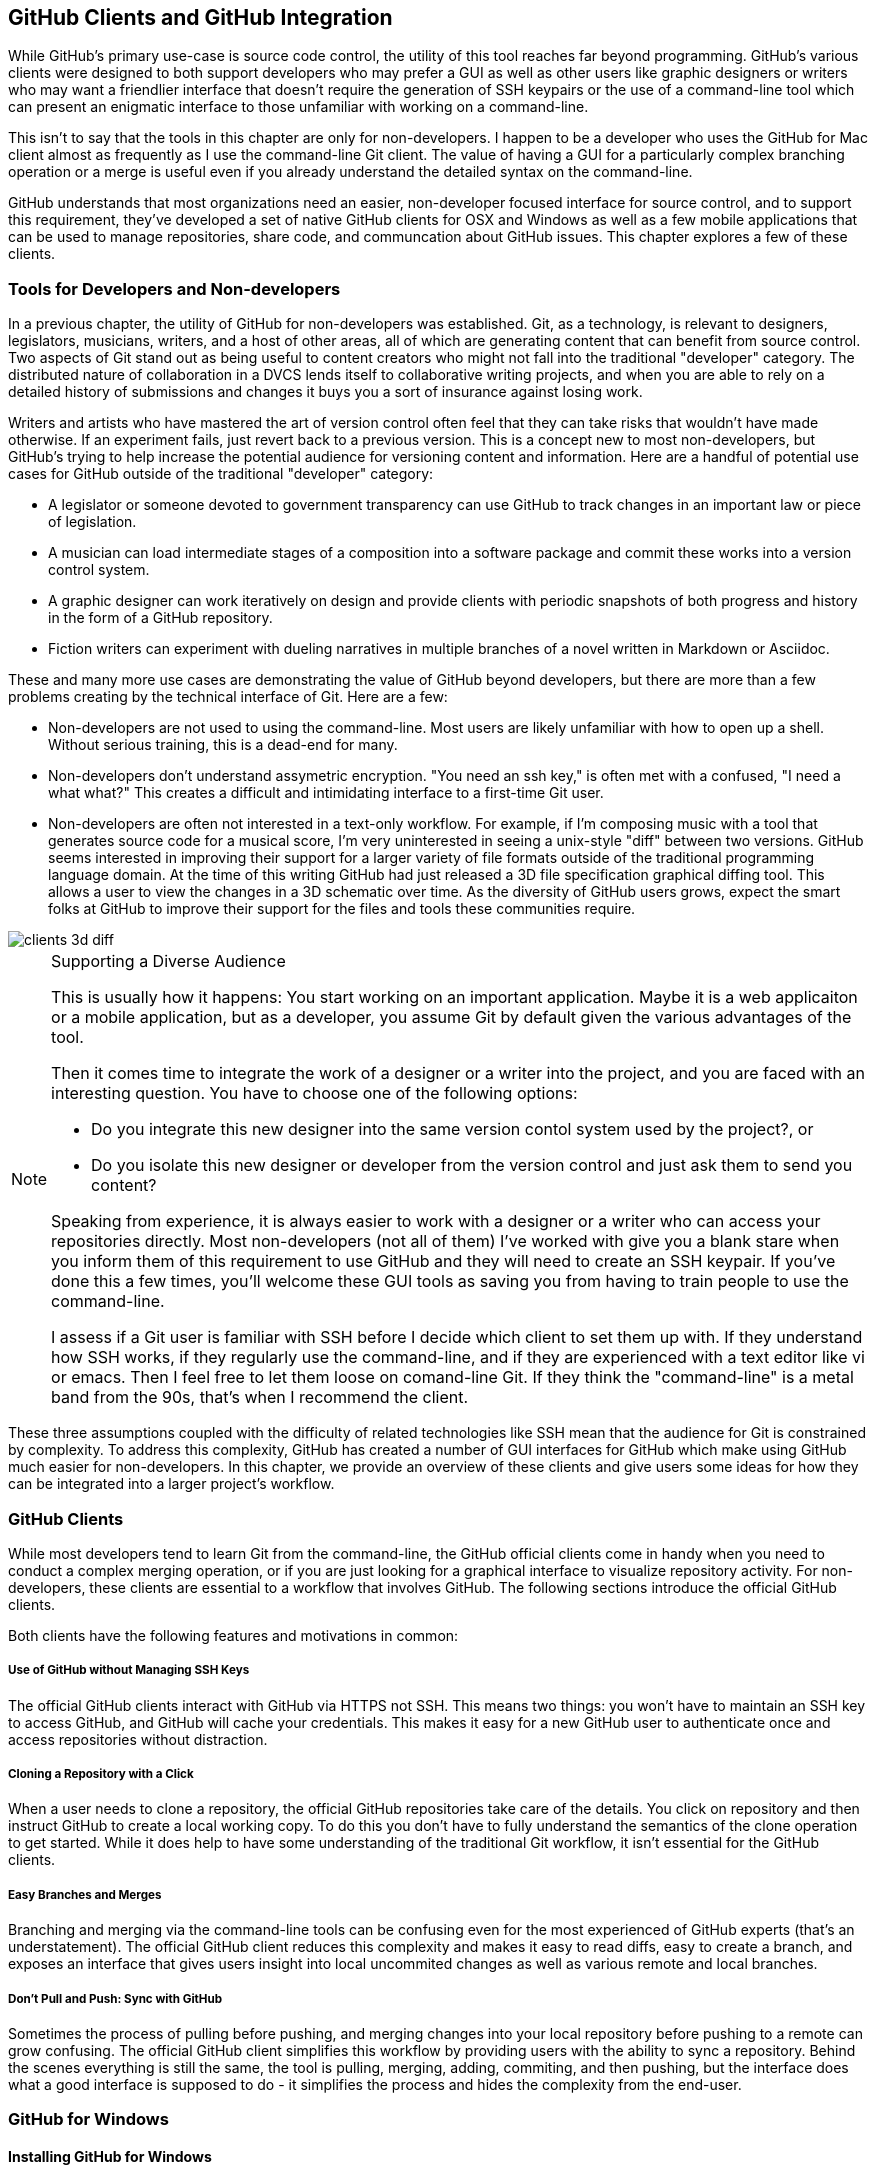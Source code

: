 [[chapter-clients]]
== GitHub Clients and GitHub Integration

While GitHub's primary use-case is source code control, the utility of
this tool reaches far beyond programming.  GitHub's various clients
were designed to both support developers who may prefer a GUI as well
as other users like graphic designers or writers who may want a
friendlier interface that doesn't require the generation of SSH
keypairs or the use of a command-line tool which can present an
enigmatic interface to those unfamiliar with working on a
command-line.   

This isn't to say that the tools in this chapter are only for
non-developers.   I happen to be a developer who uses the GitHub for
Mac client almost as frequently as I use the command-line Git client.
The value of having a GUI for a particularly complex branching
operation or a merge is useful even if you already understand the
detailed syntax on the command-line.

GitHub understands that most organizations need an
easier, non-developer focused interface for source control, and to
support this requirement, they've developed a set of native GitHub
clients for OSX and Windows as well as a few mobile applications that
can be used to manage repositories, share code, and communcation about
GitHub issues.   This chapter explores a few of these clients.

=== Tools for Developers and Non-developers

In a previous chapter, the utility of GitHub for non-developers was
established.  Git, as a technology, is relevant to designers,
legislators, musicians, writers, and a host of other areas, all of
which are generating content that can benefit from source control.
Two aspects of Git stand out as being useful to content creators who
might not fall into the traditional "developer" category.  The
distributed nature of collaboration in a DVCS lends itself to
collaborative writing projects, and when you are able to rely on a
detailed history of submissions and changes it buys you a sort of
insurance against losing work.   

Writers and artists who have mastered the art of version control often
feel that they can take risks that wouldn't have made otherwise.  If
an experiment fails, just revert back to a previous version.  This is
a concept new to most non-developers, but GitHub's trying to help
increase the potential audience for versioning content and
information.   Here are a handful of potential use cases for GitHub
outside of the traditional "developer" category:

* A legislator or someone devoted to government transparency can use
  GitHub to track changes in an important law or piece of
  legislation.
* A musician can load intermediate stages of a composition into a
  software package and commit these works into a version control
  system.
* A graphic designer can work iteratively on design and provide
  clients with periodic snapshots of both progress and history in the
  form of a GitHub repository.
* Fiction writers can experiment with dueling narratives in multiple
  branches of a novel written in Markdown or Asciidoc.

These and many more use cases are demonstrating the value of GitHub
beyond developers, but there are more than a few problems creating by
the technical interface of Git.  Here are a few:

* Non-developers are not used to using the command-line.  Most users
  are likely unfamiliar with how to open up a shell.  Without serious
  training, this is a dead-end for many.
* Non-developers don't understand assymetric encryption.   "You need
  an ssh key," is often met with a confused, "I need a what what?"
  This  creates a difficult and
  intimidating interface to a first-time Git user.
* Non-developers are often not interested in a text-only workflow.
  For example, if I'm composing music with a tool that generates
  source code for a musical score, I'm very uninterested in seeing a
  unix-style "diff" between two versions. GitHub seems interested in 
  improving their support for a larger variety of file formats outside
  of the traditional programming language domain. At the time of this 
  writing GitHub had just released a 3D file specification graphical diffing
  tool. This allows a user to view the changes in a 3D schematic over time. 
  As the diversity of GitHub users grows, expect the smart folks at GitHub
  to improve their support for the files and tools these communities
  require.
  
image::images/clients-3d-diff.png[]

.Supporting a Diverse Audience
[NOTE]
=====================================================================
This is usually how it happens:   You start working on an important
application.   Maybe it is a web applicaiton or a mobile
application, but as a developer, you assume Git by default given the
various advantages of the tool.

Then it comes time to integrate the work of a designer or a writer
into the project, and you are faced with an interesting question.  You
have to choose one of the following options:

* Do you integrate this new designer into the same
version contol system used by the project?, or

* Do you isolate this new designer or developer from the version
control and just ask them to send you content?

Speaking from experience, it is always easier to work with a designer
or a writer who can access your repositories directly.  Most
non-developers (not all of them) I've worked with give you a blank
stare when you inform them of this requirement to use GitHub and they
will need to create an SSH keypair.  If you've done this a few times,
you'll welcome these GUI tools as saving you from having to train
people to use the command-line.

I assess if a Git user is familiar with SSH
before I decide which client to set them up with.   If they understand
how SSH works, if they regularly use the command-line, and if they are
experienced with a text editor like vi or emacs.    Then I feel free
to let them loose on comand-line Git.    If they think the "command-line"
is a metal band from the 90s, that's when I recommend the client.
=====================================================================

These three assumptions coupled with the difficulty of related
technologies like SSH mean that the audience for Git is constrained by
complexity.  To address this complexity, GitHub has created a number
of GUI interfaces for GitHub which make using GitHub much easier for
non-developers.  In this chapter, we provide an overview of these
clients and give users some ideas for how they can be integrated into
a larger project's workflow.

=== GitHub Clients

While most developers tend to learn Git from the command-line, the
GitHub official clients come in handy when you need to conduct a
complex merging operation, or if you are just looking for a graphical
interface to visualize repository activity.  For non-developers, these
clients are essential to a workflow that involves GitHub.  The following
sections introduce the official GitHub clients.

Both clients have the following features and motivations in common:

===== Use of GitHub without Managing SSH Keys 

The official GitHub clients interact with GitHub via HTTPS not SSH.
This means two things:  you won't have to maintain an SSH key to
access GitHub, and GitHub will cache your credentials.    This makes
it easy for a new GitHub user to authenticate once and access
repositories without distraction.

===== Cloning a Repository with a Click

When a user needs to clone a repository, the official GitHub
repositories take care of the details.    You click on  repository and
then instruct GitHub to create a local working copy.   To do this you
don't have to fully understand the semantics of the clone operation to
get started.  While it does help to have some understanding of the
traditional Git workflow, it isn't essential for the GitHub clients.

===== Easy Branches and Merges

Branching and merging via the command-line tools can be confusing even
for the most experienced of GitHub experts (that's an understatement).
The official GitHub client reduces this complexity and makes it easy to
read diffs, easy to create a branch, and exposes an interface that gives
users insight into local uncommited changes as well as various remote
and local branches.

===== Don't Pull and Push: Sync with GitHub

Sometimes the process of pulling before pushing, and merging changes
into your local repository before pushing to a remote can grow
confusing.   The official GitHub client simplifies this workflow by
providing users with the ability to sync a repository.   Behind the
scenes everything is still the same, the tool is pulling, merging,
adding, commiting, and then pushing, but the interface does what a
good interface is supposed to do - it simplifies the process and hides
the complexity from the end-user.

=== GitHub for Windows

==== Installing GitHub for Windows

To download and install the GitHub for Windows client, follow these
steps:

* Go to http://windows.github.com/ to download the GitHub client.
  There is a green download button in the upper right-hand corner of
  the page.

image::images/clients-windows-download.png[]

You don't need to login to download the client, and the prerequisites
are a Windows machine running either Windows XP, Vista, 7 or 8.

*  Once you've installed GitHub for Windows, you will have a GitHub
   icon on your desktop that looks like the following icon.
   Double-click on this icon, or start GitHub for Windows via the
   Start menu.

image::images/clients-windows-icon.png[]

* The first time you start GitHub for Windows it will ask you to
  Connect GitHub for Windows to your GitHub account.   Login with your
  GitHub username and GitHub password.  Click on Log In.

image::images/clients-windows-login.png[]

* Once you've logged in.   GitHub will then ask you to supply your
  email address and your full name.    Supply these two pieces of
  information and click on "Continue."

image::images/clients-windows-configure.png[]

Once you've installed GitHub for Windows you can start copying (or
cloning) repositories from GitHub to your local computer and start
collaborating with others. 

==== Working with GitHub for Windows

When you start GitHub for Windows for the first time, you will a
screen that resembles the following figure.  This is interface is
unique to the GitHub for Windows tool and it is a simple view of the
repositories you have access to. 

===== Cloning  a Repository in GitHub for Windows

The first step when working with GitHub for Windows is to clone a repository.

image::images/clients-windows-cloning.png[]

On the left-hand side of the interface you will see a link to your
local repositories as well a link to your GitHub profile and a list of all of the organizations you
are a member of.    The first time you need to work with a repository,
you'll need to clone it.

To clone a repository, simply select your organization or the
organization it is a part of and then click on the "clone" button as
shown in the previous figure.   Cloning a repository will copy it to
your local computer where you can start making changes.     

===== Viewing a Repository in GitHub for Windows

Once you've cloned a repository, click on the repository in GitHub for
Windows to explore the change history.

image::images/clients-windows-repository.png[]

This change history is a record of every commit that has been pushed
to the master branch of the repository you've just cloned.   You can
switch branches from this interface or you can inspect commits and see
specific changes, but most users will want to know where the clone
repository resides on disk.  

===== Opening a Repository in Windows Explorer

To open a repository either in Windows
Explorer or a shell, click on the tools link as shown in the following figure.

image::images/clients-windows-tools.png[]

Once you've made changes to a project, you will return to GitHub for
Windows and note that this repository has noticed an uncommitted
change.   

===== Commiting a Change to a Local Repository

At this point you should supply a commit subject and a
commit comment, and then click on the Commit button.  This operation
doesn't commit a change to GitHub, it commits the change to your local repository.

image::images/clients-windows-uncommitted.png[]

===== Pushing Changes to GitHub

You've cloned a repository, you've modified files on disk, and you've
committed a change to your local repository.    It is important to
realize that you haven't modified a remote repository.  You haven't
sent your changes to the GitHub repository.

While GitHub for Windows calls this operation a sync, what you are
doing when you press on the sync button as shown in the following
figure is performing a Git "push".  A Git push takes your repository
and synchronizes it with a remote repository.

image::images/clients-windows-sync.png[]

When you sync a repository there are a few things that can happen.
GitHub for Windows is communicating with the remote repository to
figure out if there were any changes between the time you cloned the
repository and the time you sync'd.

=== GitHub for Mac

GitHub for Mac was the original client-side GUI for GitHub, and it
provides a much richer set of features than GitHub for Windows.
While GitHub for windows is a capable tool, GitHub for Mac is a
first-class GitHub client aimed at both novice and experience users of
GitHub.

==== Installing GitHub for Mac

To download and install the GitHub for OSX client, follow these steps:

* Go to http://mac.github.com/ to download the GitHub client.    There
  is a bright orange download button in the uppoer right-hand corner
  of the page.  Click on that.

image::images/clients-osx-download.png[]

* When you download GitHub for Mac you are downloading a ZIP file
  containing a GitHub.app file.  You can copy this file to your /Applications
  directory and copy it to the OSX Dock so you can find it, but the application will 
  do this for you the first time you lauch it.

* To start GitHub for Mac, click on the GitHub.app file in
  /Applications, or in your Dock.

* Once you've installed GitHub for Mac and started the application you
  will see a window resembling the following figure.   This isn't very
  helpful until you've connected GitHub for Mac to your GitHub account.

image::images/clients-osx-start.png[]

* To login to you GitHub account from GitHub for Mac you'll need to
  open Preferences by selecting Preferences... from the GitHub menu.

image::images/clients-osx-credentials.png[]

* Supply you GitHub username and password in this dialog and then
  click on Login. 
  
GitHub for Mac supports regular password authentication and even works with two factor authentication if you have this enabled.

At this point GitHub for Mac is installed and ready to use.  You
are ready to start clone, collaborating, commiting, and syncing with a
GitHub hosted Git repository.

==== Working with GitHub for Mac

The following sections outline tasks you will be performing when you
use GitHub for Mac.  While this chapter doesn't give you an exhaustive
overview of every possible GitHub for Mac task you may encounter, it
does give you an overview of what this tool has to offer.

===== Cloning a Git Repository

The first thing you'll want to do is clone a repository from GitHub.
When you clone a repository you are copying the repository to your
local computer so you can modify files and commit them to your local
copy of the repository.

As shown in the figure below, to clone a repository, click on either
your profile or an organization you are a member of and select the
repository you want to clone.  In this case, I'm cloning the try-git
repository a repository that is related to the GitHub training class.
Find the repository you wan to clone and click on Clone Repository.

image::images/clients-osx-clone.png[]

Once you click on Clone Repository, GitHub for Mac will ask you to
choose a destination directory for your cloned repository.    In the
following figure, I'm asking GitHub for Mac to clone the try-git
repository and place it in ~/try-git.

image::images/clients-osx-clone-location.png[]

Cloning a repository can take some time, but once it is done with this
process you will see the repository in a list of cloned repositories.

===== Reviewing Repository History

Click on the cloned repository to see a list of changes and commits in
a repository.  The following figure shows you  a few of the commits in
a cloned try-git repository.  Here you can see the time of the commit
and also the author of the commit.

image::images/clients-osx-commits.png[]

Click on a particular commit to see details about the contents of that
commit.  Which files were affected by the commit and what changes were
introduced by the commit. 

image::images/clients-osx-history.png[]

===== Working with a Local Repository

If you've cloned a repository with GitHub for Mac, there's a good
chance that you'll want to manipulate and edit these files.   GitHub
for Mac makes it easy to open up a local repository in the Finder.
Just right-click on a repository and select "Show in Finder".   This
will load a New Finder window that displays the contents of the cloned
repository.

image::images/clients-osx-finder.png[]

===== Commiting Changes to a Local Git Repository

Let's assume that you've made changes to content in a local clone of a
remote Git repository.  After you've made those changes you would then
return to GitHub for Mac and see an indication that there are pending,
uncommitted changes in the local filesystems.

The following figure displays the interface.  If you've changed binary
files, you won't see the same level of detail about what has changed,
but in this figure you can see that a single file has been added to
the project.   To commit the change to you local Git repository,
supply a commit subject and a commit message and click on Commit.

image::images/clients-osx-changes.png[]

Note that you can get very detailed if you are trying to commit only
specific lines, the GitHub for Mac interface provides you with a very
detailed interface to make fine grained selections for a commit.   

===== Syncing  a Local Repository with GitHub

Committing to a local repository tracks changes in the local
repository, but to collaborate with other content creators and
developers you are going to want to synchronize your changes with the
remote repository.   

To synchronize (or push) your local Git repository with the server,
click on the Changes panel of a repository and examine the lower
section of the panel labeled "Unsynced Commits".   This area contains
commits which have been committed locally, but which have yet to be
synchronized with the server.

To synchronize these commits, click on the "Sync" butten as shown in
the following figure.   

image::images/clients-osx-sync.png[]

When you synchronize a local repository with a remote repository,
GitHub for Mac will then attempt to write your changes to the remote
repository.   Often if a change was made between the time you cloned
the repository and the time you synchronized the repository, these
changes may have introduced conflicts.   GitHub for Mac may prompt you
to resolve any conflicts found during this process.

===== Creating and Publishing Branches

A common practice in GitHub is the creation of branches for both
features and individuals.  While branches are very powerful tools to
use when working on a large team, the command-line interface can be
intimidating.   Luckily for users unfamiliar with the nuances of Git
branching, there is the branching integration in GitHub for Mac.

image::images/clients-osx-branches.png[]

This interface allows you to very quickly create new branches, commit
to new branches, and then publish these branches to a remote
repository.


=== Command Line Tools

There are two good reasons to use command-line tools and adapters for
GitHub.  The first is productivity and the second is that command-line
utilities are easy to integrate with everything.

Most people work best when they are free from distraction, and any
 workflow that involves a browser-based tool often invites many
 opportunities for lost time.   While a developer may be focused and
 "in the zone" in an IDE or and Editor, as soon as they have to open
 up a web browser and navigate to a web page, there's a real chance
 that they will be distracted by Reddit, Facebook, or a thousand other
 productivity-destroying web sites.  The species has perfected the art
 of distraction and the most disruptive force in your organization is
 the web browser.   It makes sense to do all you can to avoid it when
 you have achieved that elusive state of "flow".

The second reason to think about command-line alternatives to
the GitHub web site is that command-line utillities are often much
easier to integrate with existing development workflows.   If you need
to list all the outstanding issues in a nightly email, or if you need
to automate some process in a bash or Ruby script, a command-line
utility is that missing piece of integration that makes it possible.   

Most of the command-line utilities in this section make use of the
rich GitHub API.  This API is described in a later chapter.   At least
two of the tools described below are the product Chris Wanstrath
(https://github.com/defunkt), a GitHub employee who appears to do
nothing but create useful tools and extensions.   Wanstrath has even
gone as far as creating a GitHub Emacs mode for Gists (https://github.com/defunkt/gist.el).


==== Working with GitHub Issues on the Command Line (ghi)

If you rely on GitHub issues, Stephen Celis
(https://github.com/stephencelis) has written a tool that allows you
to browse, search, edit, and comment on GitHub issues from the
command-line.  If you are a developer more used to working from an
editor or the command-line, this tool can save you some considerable
time.   

The GitHub project for the GitHub utility can be found here: https://github.com/stephencelis/ghi

To install ghi run:

----
curl -s https://raw.github.com/stephencelis/ghi/master/ghi > ghi && \
  chmod 755 ghi && \
  mv ghi /usr/local/bin
----

Once you've installed ghi, you'll need to generate a token used by ghi
to access the GitHub API.  To do this run "ghi config --auth" as shown
below and enter your GitHub password:

----
$ ghi config --auth tobrien
Enter tobrien's GitHub password (never stored): ******
Your ~/.gitconfig has been modified by way of:

  git config --global ghi.token <API_TOKEN>
----

With ghi you can show, list, open, close, and comment on GitHub issues
directly from a cloned repository.   Here's an example of how ghi can
be used on a cloned repository:

----
$ git clone git://github.com/libgit2/libgit2.git
Cloning into 'libgit2'...
Receiving objects: 100% (33140/33140), 8.82 MiB | 160 KiB/s, done.
Resolving deltas: 100% (23654/23654), done.
$ cd libgit2/
$ ghi show 1403
1403: Optional tracing back to consumers
@ethomson opened this pull request 34 days ago.  closed  (4 comments)

    We would like to have more diagnostic data coming out of libgit2 and going 
    into our application logs.  We are particularly concerned with warnings and 
----

==== Extending Command Line Git for GitHub (hub)

Hub (https://github.com/defunkt/hub) is a tool to make working
with GitHub easier by allowing you to skip some of the standard Git
syntax in favor of using GitHub names and locations for repositories.
For example, using Hub you can checkout the GitHub repository
"libgit2/objective-git" by just running:

----
$ hub clone libgit2/objective-git
----

With standard Git the same clone command would be written as:

----
$ git clone git://github.com/libgit2/objective-git.git
----

There's an impressive list of abbreviated commands and syntax that
reduces the amount of typing by making the assumption that your
repositories are hosted on GitHub.  You can compare tags, clone
repositories, checkout code, fork repositories, and more using Hub,
and many people go as far as making "git" just an alias for Hub. Hub 
even has integration with command autocompletion in ZSH and Bash.

To install Hub, run the following command:

----
$ curl http://defunkt.io/hub/standalone -sLo ~/bin/hub &&
  chmod +x ~/bin/hub
----

The only downside of using Hub is that you will become used to the
convenience and may start to mistake some of the time-saving Hub
syntax as functionality that is built into Git.   This isn't the case,
and if you ever need to interact with Git repositories not hosted on
Git you may not want to go as far as aliasing 'git' to 'hub'.

==== Using gist from the Command Line (gist)

The Gist command-line client (https://github.com/defunkt/gist) makes
the code snippet sharing service Gist accessible to be who would
rather not have to fire up a browser to share simple snippets of
code.  Here's how it works.

While there are a number of ways to install the Gist command-line
client, the most straightfoward is to run the following command:

----
$ curl -s https://raw.github.com/defunkt/gist/master/gist > gist &&
  chmod 755 gist &&
  mv gist /usr/local/bin/gist
----

Once you've installed Gist you can use it to share files or pipe
something to standard input.  Here's an example which also shows you
the (somewhat insecure) approach to configuring your credentials for
the Gist command-line client:

----
$ export GITHUB_USER=tobrien
$ export GITHUB_PASSWORD=supersecret
$ echo "1 2 3 4 5 6 7 8 9 10" | gist --private
https://gist.github.com/5dd2e3351f641c73ff43
----

You can supply a description on the command-line or you create a
public Gist using this tool.    You can control the syntax
highlighting and other options. 

=== Mobile Applications for GitHub

==== Using GitHub from an Android Device

http://mobile.github.com/#android

==== Working with GitHub Issues from an iOS Device

GitHub's mobile application on iOS emphasizes issues and the
communication that surround GitHub issues.  When you log into the
GitHub issues application, you will see a list of repositories and
organizations you are a member of.

image::images/clients-mobile-issues-home.png[]

If you drill into a particular project, you will see a timeline of
issues that have been recently updated.

image::images/clients-mobile-issues-projects.png[]

You can then drill into a particular issue and see the comment thread
and any activity related to this issue.

image::images/clients-mobile-issues-detail.png[]

To find GitHub's applications in the Apple App Store or to learn more
about the Issues application go to http://mobile.github.com/#ios

==== Finding a Job using GitHub Mobile Applications

GitHub also publishes a mobile application to help job seekers find
jobs posted on GitHub from various companies.  You can search by
proximity to your device, and you can also search for specific terms.

image::images/clients-mobile-job-list.png[]

To find GitHub's Jobs application in the Apple App Store, open the App
Store on an iOS device and search for "GitHub Jobs".

image::images/clients-modile-jobs.png[]

==== Private GitHub Mobile Clients

GitHub has a well developed and powerful API and this has permitted the growth of several privately developed mobile clients built on top of this API.

===== Agit

Agit is an inexpensive Android client for GitHub that has been released as an open source project on GitHub. Agit is a read-only client, loading the entirety of any repository available to you on GitHub onto your phone. Agit displays diffs within the repository, and allows you to view branches within any repository you have cloned. Agit is developed by Roberto Tyley, who was then was hired by GitHub (though he has since left for the Guardian Media).  

image::images/bootstrapping-gitjs-branches.png[]

image::images/bootstrapping-gitjs-commit-log.png[]

++++

From the Google Play Store:

Agit is a Git client for Android devices, allowing you to checkout the entire history of a Git repository while on the move, review changes and store for full offline access.
• Clone remote Git repositories onto your phone!
• Just like regular Git, the full history is stored for offline access.
• Animated Diffs - Watch diffs smoothly transition from Before to After - and back again. I'm using 'smooth' figuratively here. It's still pretty cool.
• Supports git, http, https, ssh protocols:
- see https://github.com/rtyley/agit/wiki/HTTP for details about HTTP authentication
- see https://github.com/rtyley/agit/wiki/SSH or watch http://youtu.be/6YXR-ZhZ1Qk for SSH setup instructions
• Pull-to-refresh fetching 
• Currently this is a 'read-only' client. You can clone & fetch, but not commit and push. I haven't yet had time to build all the user interface around that - but I reckon implementing pinch-gesture-branch-merge would be fun.
• Periodic sync enabled on Android 2.2 and later - latest commits fetched quarter-hourly.
• Cloning substantial projects (eg Mongo, JQuery) will take a few minutes to perform - fortunately subsequent fetches will be much faster.
• Due to limitations in Java/JGit (the underlying library used by Agit for Git support) the following features are unfortunately unsupported: submodules, symbolic links.
Android devices have limited memory, and due to the nature of Git delta-packing individual large files in your repo (eg around 5MB or above) can cause unavoidable out-of-memory errors, even on modern devices. This doesn't constrain overall repository size - which can be much bigger - it only constrains the *largest files* you can have in your repository's history. More information here:
https://github.com/rtyley/agit/wiki/Memory
To help users fix the large-file repos that Agit has trouble with, I've developed a The BFG, a command line tool purpose-built for slimming down Git repositories:
http://rtyley.github.com/bfg-repo-cleaner/
The BFG is a much simpler and faster alternative to using git-filter-branch, and makes it easy to clean up repositories so that they can be read by Agit.
++++

===== Teddy Hyde

Teddy Hyde is a free Android client for GitHub specifically well suited for editing Jekyll blogs. Teddy Hyde is a read-write client, allowing you to edit any files on GitHub using this client. Teddy Hyde is first and foremost a Jekyll blog editor: it knows how to generate the right file paths for Jekyll blog posts, can preview Markdown files via a swipe and knows about the proper branching structure for publishing Jekyll blogs into GitHub. Learn more about Teddy Hyde at TeddyHyde.com. Teddy Hyde was developed by one of the authors of this book, Chris Dawson. 

===== iOctocat

iOcotocat is a paid app for viewing code on GitHub using your iOS (iPhone or iPad) devices. iOctocat can provide notifications on events within repositories you follow or own, and has news and activity feeds. iOctocat is a well designed GitHub client, with beautiful views on your repository data and allows you to comment on commits made to your repositories. You can view pull requests and merge them from within the client. iOctocat can be found at http://ioctocat.com/. iOctocat is developed by Dennis Reimann. 

=== IDE Integration with GitHub

==== Eclipse Integration: Mylyn GitHub Connector

http://www.vogella.com/articles/EGit/article.html#github_mylyn

==== IntelliJ Integration

Includes Rubymine, PHPStorm and all of the other tools by the same
company.

http://blogs.jetbrains.com/idea/2010/10/github-integration-in-intellij-idea-base-features/

==== XCode

Objective-C developers can benefit from XCode integration with Git.

https://developer.apple.com/technologies/tools/whats-new.html#version-editor

==== Visual Studio

https://github.com/techtalk/SpecFlow/wiki/Visual-Studio-2012-Integration

=== Development Infrastucture with GitHub

==== Integrating Jenkins Builds with GitHub Projects

https://wiki.jenkins-ci.org/display/JENKINS/GitHub+Plugin

==== Integrating Bamboo Builds with GitHub Projects

https://github.com/andypols/git-bamboo-plugin

==== Using the Atlassian JIRA GitHub Connector

https://marketplace.atlassian.com/plugins/com.atlassian.jira.plugins.github;jsessionid=15m4r6kul934rivrwt96h0lmr

==== Integration with Travis-CI

https://travis-ci.org/

